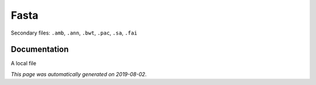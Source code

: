 
Fasta
=====

Secondary files: ``.amb``, ``.ann``, ``.bwt``, ``.pac``, ``.sa``, ``.fai``

Documentation
-------------

A local file

*This page was automatically generated on 2019-08-02*.

